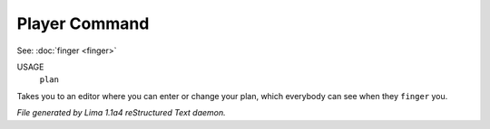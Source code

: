 Player Command
==============

See: :doc:`finger <finger>` 

USAGE
   ``plan``

Takes you to an editor where you can enter or change your plan,
which everybody can see when they ``finger`` you.

.. TAGS: RST



*File generated by Lima 1.1a4 reStructured Text daemon.*
